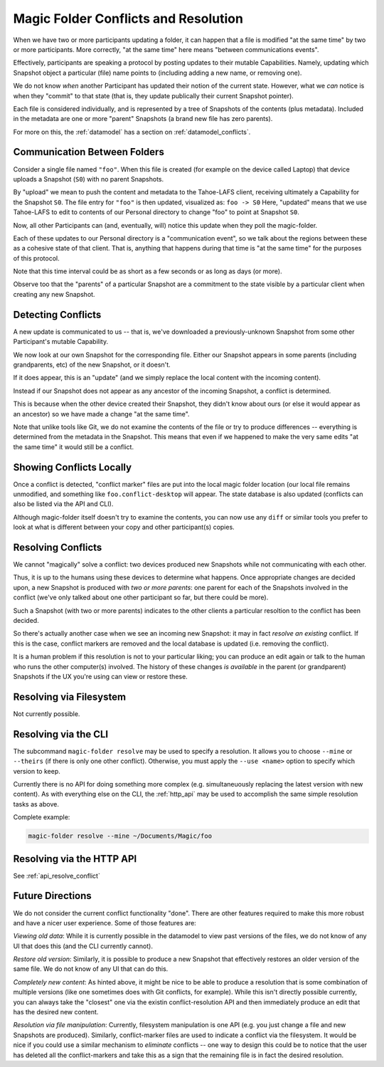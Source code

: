 .. -*- coding: utf-8 -*-

.. _conflicts:

Magic Folder Conflicts and Resolution
=====================================

When we have two or more participants updating a folder, it can happen that a file is modified "at the same time" by two or more participants.
More correctly, "at the same time" here means "between communications events".

Effectively, participants are speaking a protocol by posting updates to their mutable Capabilities.
Namely, updating which Snapshot object a particular (file) name points to (including adding a new name, or removing one).

We do not know *when* another Participant has updated their notion of the current state.
However, what we *can* notice is when they "commit" to that state (that is, they update publically their current Snapshot pointer).

Each file is considered individually, and is represented by a tree of Snapshots of the contents (plus metadata).
Included in the metadata are one or more "parent" Snapshots (a brand new file has zero parents).

For more on this, the :ref:`datamodel` has a section on :ref:`datamodel_conflicts`.


Communication Between Folders
-----------------------------

Consider a single file named ``"foo"``.
When this file is created (for example on the device called Laptop) that device uploads a Snapshot (``S0``) with no parent Snapshots.

By "upload" we mean to push the content and metadata to the Tahoe-LAFS client, receiving ultimately a Capability for the Snapshot ``S0``.
The file entry for ``"foo"`` is then updated, visualized as: ``foo -> S0``
Here, "updated" means that we use Tahoe-LAFS to edit to contents of our Personal directory to change "foo" to point at Snapshot ``S0``.

Now, all other Participants can (and, eventually, will) notice this update when they poll the magic-folder.

Each of these updates to our Personal directory is a "communication event", so we talk about the regions between these as a cohesive state of that client.
That is, anything that happens during that time is "at the same time" for the purposes of this protocol.

Note that this time interval could be as short as a few seconds or as long as days (or more).

Observe too that the "parents" of a particular Snapshot are a commitment to the state visible by a particular client when creating any new Snapshot.


Detecting Conflicts
-------------------

A new update is communicated to us -- that is, we've downloaded a previously-unknown Snapshot from some other Participant's mutable Capability.

We now look at our own Snapshot for the corresponding file.
Either our Snapshot appears in some parents (including grandparents, etc) of the new Snapshot, or it doesn't.

If it does appear, this is an "update" (and we simply replace the local content with the incoming content).

Instead if our Snapshot does not appear as any ancestor of the incoming Snapshot, a conflict is determined.

This is because when the other device created their Snapshot, they didn't know about ours (or else it would appear as an ancestor) so we have made a change "at the same time".

Note that unlike tools like Git, we do not examine the contents of the file or try to produce differences -- everything is determined from the metadata in the Snapshot.
This means that even if we happened to make the very same edits "at the same time" it would still be a conflict.


Showing Conflicts Locally
-------------------------

Once a conflict is detected, "conflict marker" files are put into the local magic folder location (our local file remains unmodified, and something like ``foo.conflict-desktop`` will appear.
The state database is also updated (conflicts can also be listed via the API and CLI).

Although magic-folder itself doesn't try to examine the contents, you can now use any ``diff`` or similar tools you prefer to look at what is different between your copy and other participant(s) copies.


Resolving Conflicts
-------------------

We cannot "magically" solve a conflict: two devices produced new Snapshots while not communicating with each other.

Thus, it is up to the humans using these devices to determine what happens.
Once appropriate changes are decided upon, a new Snapshot is produced with *two or more parents*: one parent for each of the Snapshots involved in the conflict (we've only talked about one other participant so far, but there could be more).

Such a Snapshot (with two or more parents) indicates to the other clients a particular resoltion to the conflict has been decided.

So there's actually another case when we see an incoming new Snapshot: it may in fact *resolve an existing* conflict.
If this is the case, conflict markers are removed and the local database is updated (i.e. removing the conflict).

It is a human problem if this resolution is not to your particular liking; you can produce an edit again or talk to the human who runs the other computer(s) involved.
The history of these changes *is available* in the parent (or grandparent) Snapshots if the UX you're using can view or restore these.


Resolving via Filesystem
------------------------

Not currently possible.


Resolving via the CLI
---------------------

The subcommand ``magic-folder resolve`` may be used to specify a resolution.
It allows you to choose ``--mine`` or ``--theirs`` (if there is only one other conflict).
Otherwise, you must apply the ``--use <name>`` option to specify which version to keep.

Currently there is no API for doing something more complex (e.g. simultaneuously replacing the latest version with new content).
As with everything else on the CLI, the :ref:`http_api` may be used to accomplish the same simple resolution tasks as above.

Complete example:

.. code-block:: console

    magic-folder resolve --mine ~/Documents/Magic/foo


Resolving via the HTTP API
--------------------------

See :ref:`api_resolve_conflict`


Future Directions
-----------------

We do not consider the current conflict functionality "done".
There are other features required to make this more robust and have a nicer user experience.
Some of those features are:

*Viewing old data*: While it is currently possible in the datamodel to view past versions of the files, we do not know of any UI that does this (and the CLI currently cannot).

*Restore old version*: Similarly, it is possible to produce a new Snapshot that effectively restores an older version of the same file.
We do not know of any UI that can do this.

*Completely new content*: As hinted above, it might be nice to be able to produce a resolution that is some combination of multiple versions (like one sometimes does with Git conflicts, for example).
While this isn't directly possible currently, you can always take the "closest" one via the existin conflict-resolution API and then immediately produce an edit that has the desired new content.

*Resolution via file manipulation*: Currently, filesystem manipulation is one API (e.g. you just change a file and new Snapshots are produced).
Similarly, conflict-marker files are used to indicate a conflict via the filesystem.
It would be nice if you could use a similar mechanism to *eliminate* conflicts -- one way to design this could be to notice that the user has deleted all the conflict-markers and take this as a sign that the remaining file is in fact the desired resolution.
